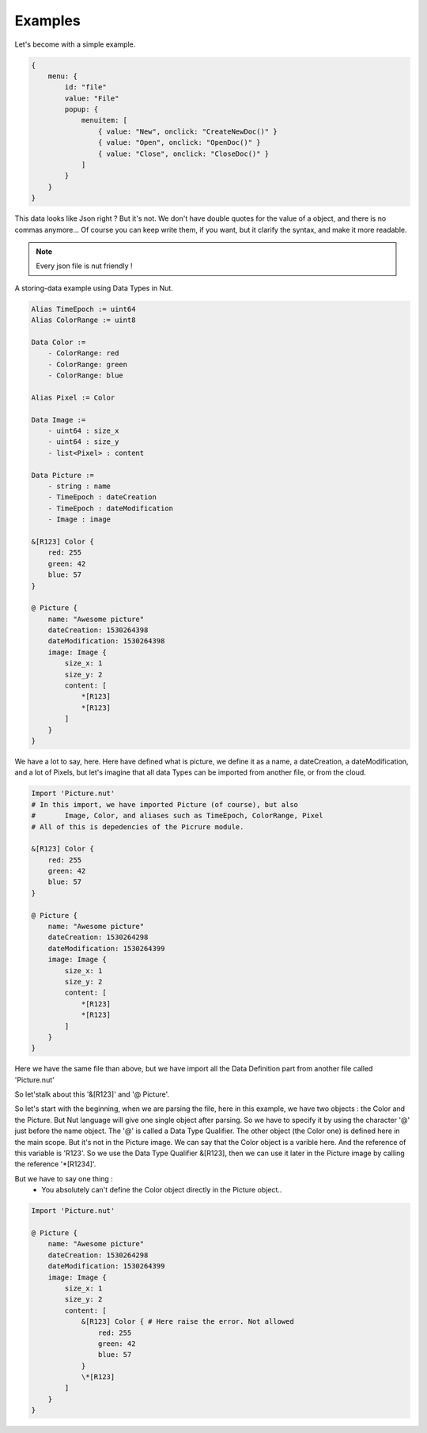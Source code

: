 Examples
========

Let's become with a simple example.

..  code-block:: none

    {
        menu: {
            id: "file"
            value: "File"
            popup: {
                menuitem: [
                    { value: "New", onclick: "CreateNewDoc()" }
                    { value: "Open", onclick: "OpenDoc()" }
                    { value: "Close", onclick: "CloseDoc()" }
                ]
            }
        }
    }

This data looks like Json right ? But it's not.
We don't have double quotes for the value of a object, and there is no commas anymore... Of course you can keep write them, if you want, but it clarify the syntax, and make it more readable.

.. note::

	Every json file is nut friendly !

A storing-data example using Data Types in Nut.


..  code-block:: none

    Alias TimeEpoch := uint64
    Alias ColorRange := uint8

    Data Color :=
        - ColorRange: red
        - ColorRange: green
        - ColorRange: blue

    Alias Pixel := Color

    Data Image :=
        - uint64 : size_x
        - uint64 : size_y
        - list<Pixel> : content

    Data Picture :=
        - string : name
        - TimeEpoch : dateCreation
        - TimeEpoch : dateModification
        - Image : image

    &[R123] Color {
        red: 255
        green: 42
        blue: 57
    }

    @ Picture {
        name: "Awesome picture"
        dateCreation: 1530264398
        dateModification: 1530264398
        image: Image {
            size_x: 1
            size_y: 2
            content: [
                *[R123]
                *[R123]
            ]
        }
    }

We have a lot to say, here. Here have defined what is picture, we define it as a name, a dateCreation, a dateModification, and a lot of Pixels, but let's imagine that all data Types can be imported from another file, or from the cloud.


..  code-block:: none

    Import 'Picture.nut'
    # In this import, we have imported Picture (of course), but also
    #       Image, Color, and aliases such as TimeEpoch, ColorRange, Pixel
    # All of this is depedencies of the Picrure module.

    &[R123] Color {
        red: 255
        green: 42
        blue: 57
    }

    @ Picture {
        name: "Awesome picture"
        dateCreation: 1530264298
        dateModification: 1530264399
        image: Image {
            size_x: 1
            size_y: 2
            content: [
                *[R123]
                *[R123]
            ]
        }
    }

Here we have the same file than above, but we have import all the Data Definition part from another file called 'Picture.nut'

So let'stalk about this '&[R123]' and '@ Picture'.

So let's start with the beginning, when we are parsing the file, here in this example, we have two objects : the Color and the Picture. But Nut language will give one single object after parsing. So we have to specify it by using the character '@' just before the name object. The '@' is called a Data Type Qualifier. The other object (the Color one) is defined here in the main scope. But it's not in the Picture image. We can say that the Color object is a varible here. And the reference of this variable is 'R123'. So we use the Data Type Qualifier &[R123], then we can use it later in the Picture image by calling the reference '\*[R1234]'.

But we have to say one thing :
 - You absolutely can't define the Color object directly in the Picture object..

..  code-block:: none

    Import 'Picture.nut'

    @ Picture {
        name: "Awesome picture"
        dateCreation: 1530264298
        dateModification: 1530264399
        image: Image {
            size_x: 1
            size_y: 2
            content: [
                &[R123] Color { # Here raise the error. Not allowed
                    red: 255
                    green: 42
                    blue: 57
                }
                \*[R123]
            ]
        }
    }
